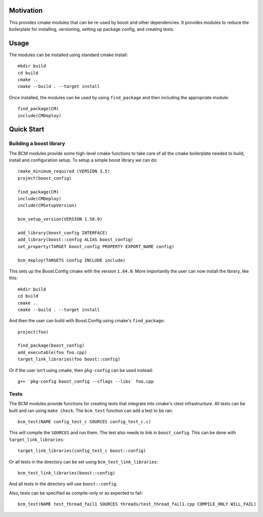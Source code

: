 
==========
Motivation
==========

This provides cmake modules that can be re-used by boost and other dependencies. It provides modules to reduce the boilerplate for installing, versioning, setting up package config, and creating tests.

=====
Usage
=====

The modules can be installed using standard cmake install::

    mkdir build
    cd build
    cmake ..
    cmake --build . --target install

Once installed, the modules can be used by using ``find_package`` and then including the appropriate module::

    find_package(CM)
    include(CMDeploy)

===========
Quick Start
===========

------------------------
Building a boost library
------------------------

The BCM modules provide some high-level cmake functions to take care of all the cmake boilerplate needed to build, install and configuration setup. To setup a simple boost library we can do::

    cmake_minimum_required (VERSION 3.5)
    project(boost_config)
    
    find_package(CM)
    include(CMDeploy)
    include(CMSetupVersion)

    bcm_setup_version(VERSION 1.58.0)

    add_library(boost_config INTERFACE)
    add_library(boost::config ALIAS boost_config)
    set_property(TARGET boost_config PROPERTY EXPORT_NAME config)

    bcm_deploy(TARGETS config INCLUDE include)
    

This sets up the Boost.Config cmake with the version ``1.64.0``. More importantly the user can now install the library, like this::

    mkdir build
    cd build
    cmake ..
    cmake --build . --target install

And then the user can build with Boost.Config using cmake's ``find_package``::

    project(foo)

    find_package(boost_config)
    add_executable(foo foo.cpp)
    target_link_libraries(foo boost::config)

Or if the user isn't using cmake, then ``pkg-config`` can be used instead::

    g++ `pkg-config boost_config --cflags --libs` foo.cpp

-----
Tests
-----

The BCM modules provide functions for creating tests that integrate into cmake's ctest infrastructure. All tests can be built and ran using ``make check``. The ``bcm_test`` function can add a test to be ran::

    bcm_test(NAME config_test_c SOURCES config_test_c.c)

This will compile the ``SOURCES`` and run them. The test also needs to link in ``boost_config``. This can be done with ``target_link_libraries``::

    target_link_libraries(config_test_c boost::config)

Or all tests in the directory can be set using ``bcm_test_link_libraries``::

    bcm_test_link_libraries(boost::config)

And all tests in the directory will use ``boost::config``.

Also, tests can be specified as compile-only or as expected to fail::

    bcm_test(NAME test_thread_fail1 SOURCES threads/test_thread_fail1.cpp COMPILE_ONLY WILL_FAIL)
